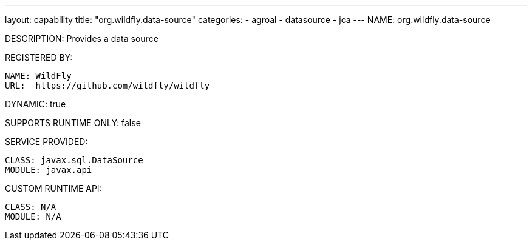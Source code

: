 ---
layout: capability
title:  "org.wildfly.data-source"
categories:
  - agroal
  - datasource
  - jca
---
NAME: org.wildfly.data-source

DESCRIPTION: Provides a data source

REGISTERED BY:

  NAME: WildFly
  URL:  https://github.com/wildfly/wildfly

DYNAMIC: true

SUPPORTS RUNTIME ONLY: false

SERVICE PROVIDED:

  CLASS: javax.sql.DataSource
  MODULE: javax.api

CUSTOM RUNTIME API:

  CLASS: N/A 
  MODULE: N/A